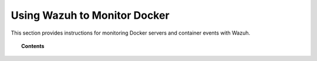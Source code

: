 .. Copyright (C) 2018 Wazuh, Inc.

.. _docker-monitor-index:

Using Wazuh to Monitor Docker
=============================

.. meta::
  :description: Discover how Wazuh can help you to monitor your Docker infrastructure.

.. versionadded:: 3.7.0

This section provides instructions for monitoring Docker servers and container events with Wazuh.

.. topic:: Contents

    .. toctree::
       :maxdepth: 2

       monitoring_docker_server
       monitoring_containers_activity
